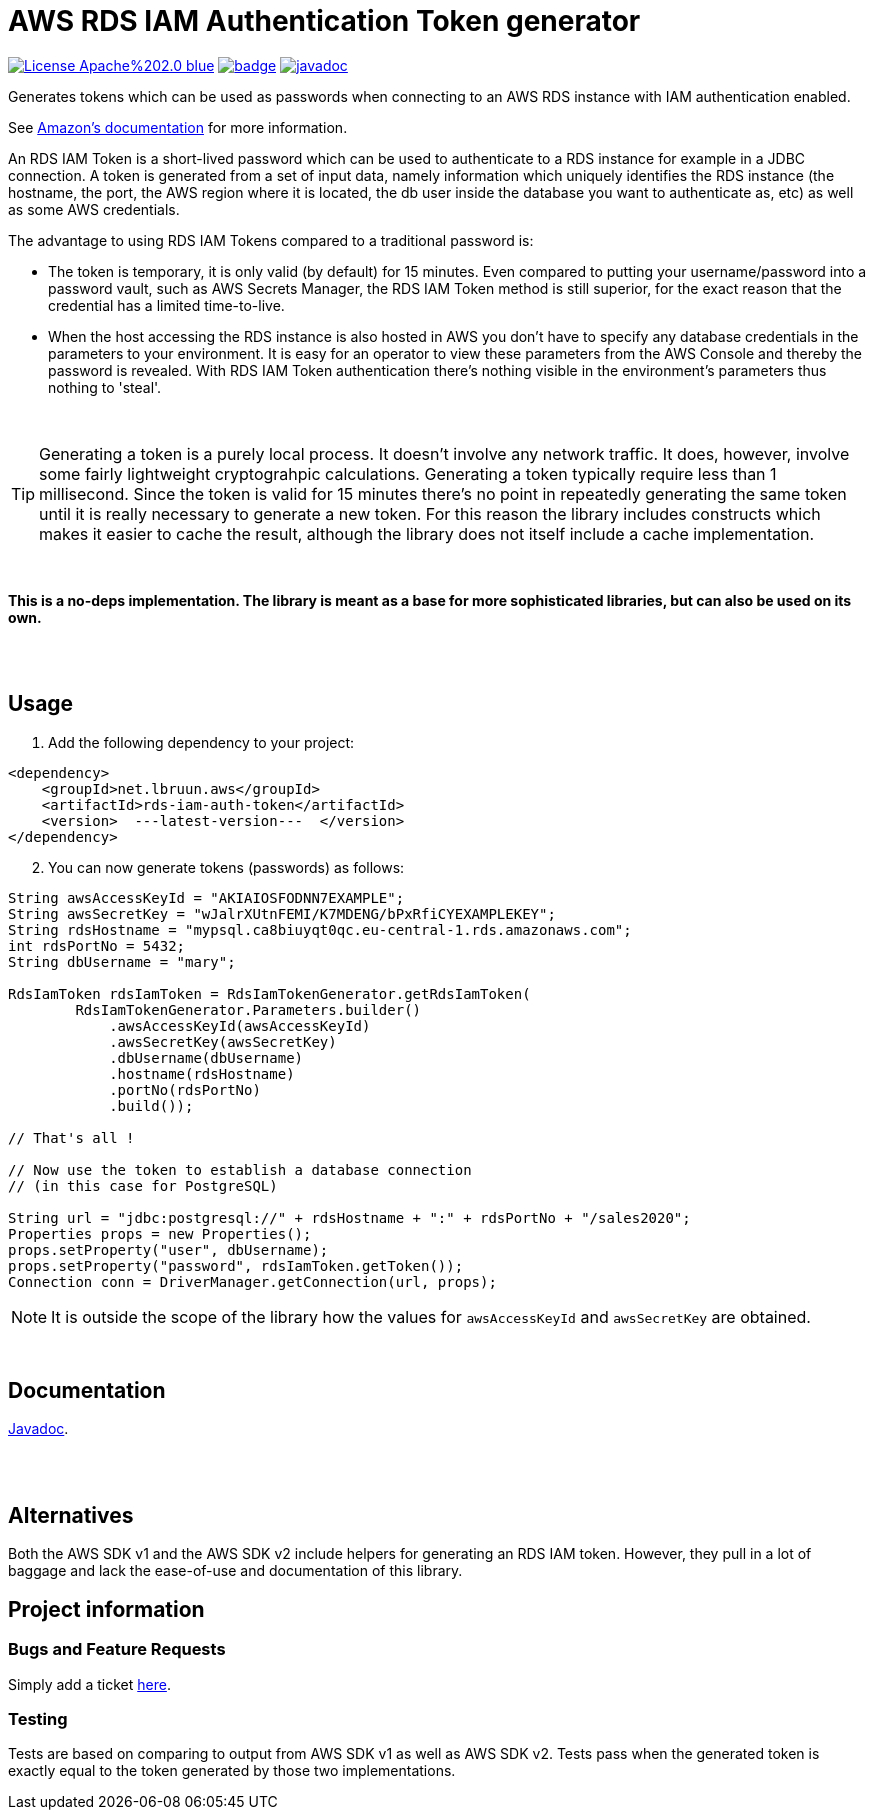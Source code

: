 = AWS RDS IAM Authentication Token generator
:toc:
:toc-placement!:
ifdef::env-github[]
:tip-caption: :bulb:
:note-caption: :information_source:
:important-caption: :heavy_exclamation_mark:
:caution-caption: :fire:
:warning-caption: :warning:
endif::[]


image:https://img.shields.io/badge/License-Apache%202.0-blue.svg[link="http://www.apache.org/licenses/LICENSE-2.0",target=_blank]
image:https://maven-badges.herokuapp.com/maven-central/net.lbruun.aws/rds-iam-auth-token/badge.svg[link="https://maven-badges.herokuapp.com/maven-central/net.lbruun.aws/rds-iam-auth-token"]
image:https://javadoc.io/badge2/net.lbruun.aws/rds-iam-auth-token/javadoc.svg[javadoc,link="https://javadoc.io/doc/net.lbruun.aws/rds-iam-auth-token"]


Generates tokens which can be used as passwords when connecting to an AWS RDS instance with
IAM authentication enabled.

See https://docs.aws.amazon.com/AmazonRDS/latest/UserGuide/UsingWithRDS.IAMDBAuth.html[Amazon's documentation] 
for more information.

An RDS IAM Token is a short-lived password which can be used to authenticate
to a RDS instance for example in a JDBC connection. A token is generated from
a set of input data, namely information which uniquely identifies the RDS instance
(the hostname, the port, the AWS region where it is located, the db user inside the
database you want to authenticate as, etc) as well as some AWS credentials.

The advantage to using RDS IAM Tokens compared to a traditional password is:

* The token is temporary, it is only valid (by default) for 15 minutes. Even compared
to putting your username/password into a password vault, such as AWS Secrets Manager,
the RDS IAM Token method is still superior, for the exact reason that the 
credential has a limited time-to-live.

* When the host accessing the RDS instance is also hosted in AWS you don't have
to specify any database credentials in the parameters to your environment. It
is easy for an operator to view these parameters from the AWS Console and thereby
the password is revealed. With RDS IAM Token authentication there's nothing
visible in the environment's parameters thus nothing to 'steal'.

{nbsp} +

TIP: Generating a token is a purely local process. It doesn't involve any network traffic. It does, 
however, involve some fairly lightweight cryptograhpic calculations. Generating a token typically 
require less than 1 millisecond. Since the token is valid for 15 minutes there's no point in repeatedly 
generating the same token until it is really necessary to generate a new token. For this reason the
library includes constructs which makes it easier to cache the result, although the library does not
itself include a cache implementation.

{nbsp} +

*This is a no-deps implementation. The library is meant as a base for more sophisticated
libraries, but can also be used on its own.*

{nbsp} +
{nbsp} +


== Usage

. Add the following dependency to your project:

[source,xml]
----
<dependency>
    <groupId>net.lbruun.aws</groupId> 
    <artifactId>rds-iam-auth-token</artifactId>
    <version>  ---latest-version---  </version>
</dependency>
----
[start=2]
. You can now generate tokens (passwords) as follows:

[source,java]
----
String awsAccessKeyId = "AKIAIOSFODNN7EXAMPLE";
String awsSecretKey = "wJalrXUtnFEMI/K7MDENG/bPxRfiCYEXAMPLEKEY";
String rdsHostname = "mypsql.ca8biuyqt0qc.eu-central-1.rds.amazonaws.com";
int rdsPortNo = 5432;
String dbUsername = "mary";

RdsIamToken rdsIamToken = RdsIamTokenGenerator.getRdsIamToken(
        RdsIamTokenGenerator.Parameters.builder()
            .awsAccessKeyId(awsAccessKeyId)
            .awsSecretKey(awsSecretKey)
            .dbUsername(dbUsername)
            .hostname(rdsHostname)
            .portNo(rdsPortNo)
            .build());

// That's all !

// Now use the token to establish a database connection 
// (in this case for PostgreSQL)

String url = "jdbc:postgresql://" + rdsHostname + ":" + rdsPortNo + "/sales2020";
Properties props = new Properties();
props.setProperty("user", dbUsername);
props.setProperty("password", rdsIamToken.getToken());
Connection conn = DriverManager.getConnection(url, props);
----

NOTE: It is outside the scope of the library how the values for `awsAccessKeyId` and
`awsSecretKey` are obtained. 

{nbsp} +

== Documentation

https://javadoc.io/doc/net.lbruun.aws/rds-iam-auth-token[Javadoc].


{nbsp} +
{nbsp} +


== Alternatives

Both the AWS SDK v1 and the AWS SDK v2 include helpers for generating an RDS IAM token. However, they pull in a lot of baggage
and lack the ease-of-use and documentation of this library.

== Project information

=== Bugs and Feature Requests

Simply add a ticket link:issues[here].

=== Testing
Tests are based on comparing to output from AWS SDK v1 as well as AWS SDK v2. Tests pass when the generated token is exactly equal 
to the token generated by those two implementations.
